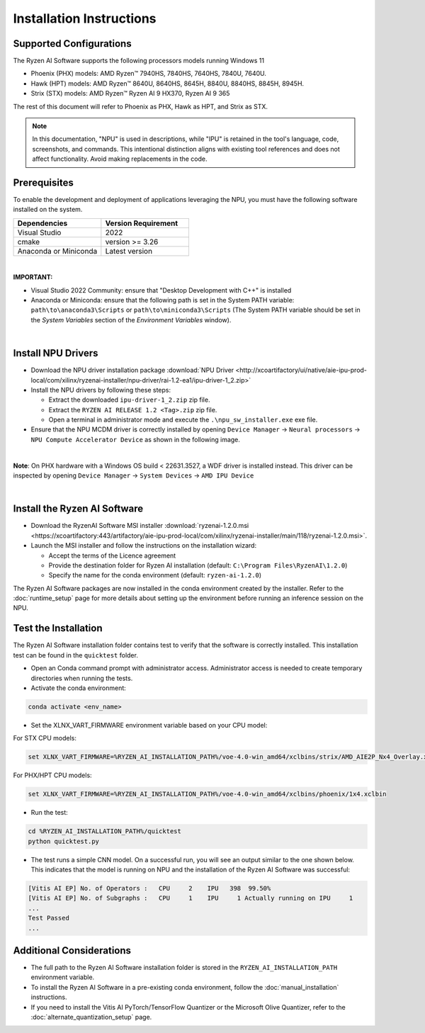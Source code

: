 #########################
Installation Instructions
#########################

************************
Supported Configurations
************************

The Ryzen AI Software supports the following processors models running Windows 11

- Phoenix (PHX) models: AMD Ryzen™ 7940HS, 7840HS, 7640HS, 7840U, 7640U.
- Hawk (HPT) models: AMD Ryzen™ 8640U, 8640HS, 8645H, 8840U, 8840HS, 8845H, 8945H.
- Strix (STX) models: AMD Ryzen™ Ryzen AI 9 HX370, Ryzen AI 9 365

The rest of this document will refer to Phoenix as PHX, Hawk as HPT, and Strix as STX.

.. note::
   In this documentation, "NPU" is used in descriptions, while "IPU" is retained in the tool's language, code, screenshots, and commands. This intentional 
   distinction aligns with existing tool references and does not affect functionality. Avoid making replacements in the code.


******************
Prerequisites
******************

To enable the development and deployment of applications leveraging the NPU, you must have the following software installed on the system.

.. list-table:: 
   :widths: 25 25 
   :header-rows: 1

   * - Dependencies
     - Version Requirement
   * - Visual Studio
     - 2022
   * - cmake
     - version >= 3.26
   * - Anaconda or Miniconda
     - Latest version

|

**IMPORTANT:** 

- Visual Studio 2022 Community: ensure that "Desktop Development with C++" is installed

- Anaconda or Miniconda: ensure that the following path is set in the System PATH variable: ``path\to\anaconda3\Scripts`` or ``path\to\miniconda3\Scripts`` (The System PATH variable should be set in the *System Variables* section of the *Environment Variables* window). 

|

*******************
Install NPU Drivers
*******************

- Download the NPU driver installation package :download:`NPU Driver <http://xcoartifactory/ui/native/aie-ipu-prod-local/com/xilinx/ryzenai-installer/npu-driver/rai-1.2-ea1/ipu-driver-1_2.zip>` 

- Install the NPU drivers by following these steps:

  - Extract the downloaded ``ipu-driver-1_2.zip`` zip file.
  - Extract the ``RYZEN AI RELEASE 1.2 <Tag>.zip`` zip file.
  - Open a terminal in administrator mode and execute the ``.\npu_sw_installer.exe`` exe file.

- Ensure that the NPU MCDM driver is correctly installed by opening ``Device Manager`` -> ``Neural processors`` -> ``NPU Compute Accelerator Device`` as shown in the following image.

.. image:: images/npu_driver_1.2.png
   :align: center
   :width: 400 px


|

**Note**: On PHX hardware with a Windows OS build < 22631.3527, a WDF driver is installed instead. This driver can be inspected by opening ``Device Manager`` -> ``System Devices`` -> ``AMD IPU Device``

|


.. _install-bundled:

*****************************
Install the Ryzen AI Software
*****************************

- Download the RyzenAI Software MSI installer :download:`ryzenai-1.2.0.msi <https://xcoartifactory:443/artifactory/aie-ipu-prod-local/com/xilinx/ryzenai-installer/main/118/ryzenai-1.2.0.msi>`.

- Launch the MSI installer and follow the instructions on the installation wizard:

  - Accept the terms of the Licence agreement
  - Provide the destination folder for Ryzen AI installation (default: ``C:\Program Files\RyzenAI\1.2.0``)
  - Specify the name for the conda environment (default: ``ryzen-ai-1.2.0``)


The Ryzen AI Software packages are now installed in the conda environment created by the installer. Refer to the :doc:`runtime_setup` page for more details about setting up the environment before running an inference session on the NPU.


.. _quicktest:


*********************
Test the Installation
*********************

The Ryzen AI Software installation folder contains test to verify that the software is correctly installed. This installation test can be found in the ``quicktest`` folder.

- Open an Conda command prompt with administrator access. Administrator access is needed to create temporary directories when running the tests.

- Activate the conda environment:

.. code-block::

   conda activate <env_name>

- Set the XLNX_VART_FIRMWARE environment variable based on your CPU model:

For STX CPU models:

.. code-block::

   set XLNX_VART_FIRMWARE=%RYZEN_AI_INSTALLATION_PATH%/voe-4.0-win_amd64/xclbins/strix/AMD_AIE2P_Nx4_Overlay.xclbin

For PHX/HPT CPU models:

.. code-block::

   set XLNX_VART_FIRMWARE=%RYZEN_AI_INSTALLATION_PATH%/voe-4.0-win_amd64/xclbins/phoenix/1x4.xclbin

- Run the test: 

.. code-block::

   cd %RYZEN_AI_INSTALLATION_PATH%/quicktest
   python quicktest.py


- The test runs a simple CNN model. On a successful run, you will see an output similar to the one shown below. This indicates that the model is running on NPU and the installation of the Ryzen AI Software was successful:

.. code-block::
  
   [Vitis AI EP] No. of Operators :   CPU     2    IPU   398  99.50%
   [Vitis AI EP] No. of Subgraphs :   CPU     1    IPU     1 Actually running on IPU     1
   ...
   Test Passed
   ...


*************************
Additional Considerations
*************************

- The full path to the Ryzen AI Software installation folder is stored in the ``RYZEN_AI_INSTALLATION_PATH`` environment variable. 

- To install the Ryzen AI Software in a pre-existing conda environment, follow the :doc:`manual_installation` instructions.

- If you need to install the Vitis AI PyTorch/TensorFlow Quantizer or the Microsoft Olive Quantizer, refer to the :doc:`alternate_quantization_setup` page. 


..
  ------------

  #####################################
  License
  #####################################

 Ryzen AI is licensed under `MIT License <https://github.com/amd/ryzen-ai-documentation/blob/main/License>`_ . Refer to the `LICENSE File <https://github.com/amd/ryzen-ai-documentation/blob/main/License>`_ for the full license text and copyright notice.
